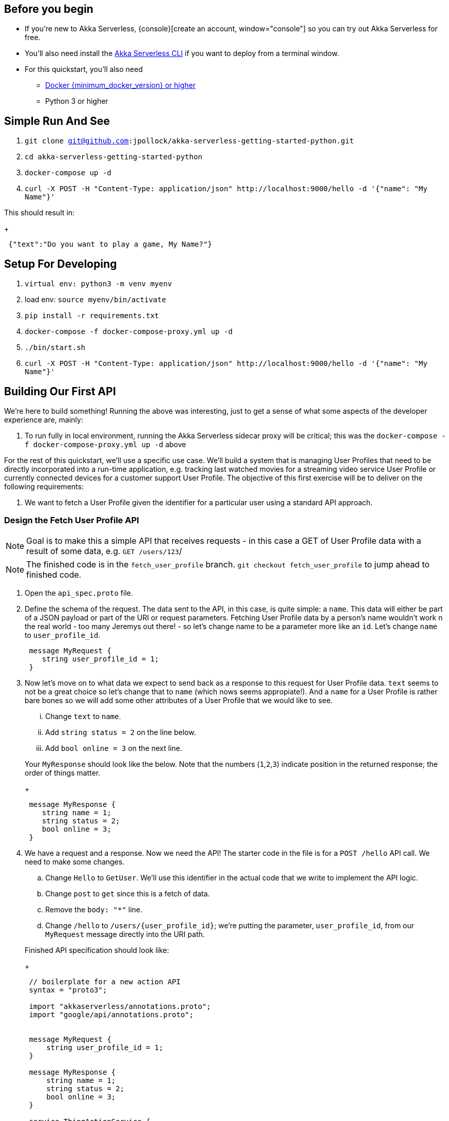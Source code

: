 :doctype: book

== Before you begin

* If you're new to Akka Serverless, {console}[create an account, window="console"] so you can try out Akka Serverless for free.
* You'll also need install the xref:getting-started:set-up-development-env.adoc#akka_serverless_cli[Akka Serverless CLI, window="new-doc"] if you want to deploy from a terminal window.
* For this quickstart, you'll also need
** https://docs.docker.com/engine/install[Docker {minimum_docker_version} or higher, window="new"]
** Python 3 or higher

== Simple Run And See
. `git clone git@github.com:jpollock/akka-serverless-getting-started-python.git`
. `cd akka-serverless-getting-started-python`
. `docker-compose up -d`
. `+curl -X POST -H "Content-Type: application/json" http://localhost:9000/hello -d '{"name": "My Name"}'+`

This should result in:
+
----
 {"text":"Do you want to play a game, My Name?"}
----

== Setup For Developing
. `virtual env: python3 -m venv myenv`
. load env: `source myenv/bin/activate`
. `pip install -r requirements.txt`
. `docker-compose -f docker-compose-proxy.yml up -d`
. `./bin/start.sh`
. `+curl -X POST -H "Content-Type: application/json" http://localhost:9000/hello -d '{"name": "My Name"}'+`

== Building Our First API

We're here to build something! Running the above was interesting, just to get a sense of what some aspects of the developer experience are, mainly:

. To run fully in local environment, running the Akka Serverless sidecar proxy will be critical; this was the `docker-compose -f docker-compose-proxy.yml up -d` above

For the rest of this quickstart, we'll use a specific use case. We'll build a system that is managing User Profiles that need to be directly incorporated into a run-time application, e.g. tracking last watched movies for a streaming video service User Profile or currently connected devices for a customer support User Profile. The objective of this first exercise will be to deliver on the following requirements:

. We want to fetch a User Profile given the identifier for a particular user using a standard API approach.

=== Design the Fetch User Profile API

[NOTE]
====
Goal is to make this a simple API that receives requests - in this case a GET of User Profile data with a result of some data, e.g. `GET /users/123`/
====

[NOTE]
====
The finished code is in the `fetch_user_profile` branch. `git checkout fetch_user_profile` to jump ahead to finished code.
====

. Open the `api_spec.proto` file.
. Define the schema of the request. The data sent to the API, in this case, is quite simple: a `name`. This data will either be part of a JSON payload or part of the URI or request parameters. Fetching User Profile data by a person's name wouldn't work n the real world - too many Jeremys out there! - so let's change name to be a parameter more like an `id`. Let's change `name` to `user_profile_id`.
+
----
 message MyRequest {
    string user_profile_id = 1;
 }
----
 . Now let's move on to what data we expect to send back as a response to this request for User Profile data. `text` seems to not be a great choice so let's change that to `name` (which nows seems appropiate!). And a `name` for a User Profile is rather bare bones so we will add some other attributes of a User Profile that we would like to see.
  ... Change `text` to `name`.
  ... Add `string status = 2` on the line below.
  ... Add `bool online = 3` on the next line.

+
Your `MyResponse` should look like the below. Note that the numbers (`1`,`2`,`3`) indicate position in the returned response; the order of things matter.
+
----
 message MyResponse {
    string name = 1;
    string status = 2;
    bool online = 3;
 }
----
 . We have a request and a response. Now we need the API! The starter code in the file is for a `POST /hello` API call. We need to make some changes.
  .. Change `Hello` to `GetUser`. We'll use this identifier in the actual code that we write to implement the API logic.
  .. Change `post` to `get` since this is a fetch of data.
  .. Remove the `body: "*"` line.
  .. Change `/hello` to `+/users/{user_profile_id}+`; we're putting the parameter, `user_profile_id`, from our `MyRequest` message directly into the URI path.

+
Finished API specification should look like:
+
----
 // boilerplate for a new action API
 syntax = "proto3";

 import "akkaserverless/annotations.proto";
 import "google/api/annotations.proto";


 message MyRequest {
     string user_profile_id = 1;
 }

 message MyResponse {
     string name = 1;
     string status = 2;
     bool online = 3;
 }

 service ThingActionService {
     rpc Users(MyRequest) returns (MyResponse) {
         option (google.api.http) = {
             get: "/users/{user_profile_id}",
             body: "*"
         };
     }
 }
----
. Generate code by running, from terminal window, in the project directory: `./bin/compile.sh`.
. Open the `api_impl.py` so that we can add our business logic.
. Change `@action.unary_handler("Hello")` to `@action.unary_handler("GetUser")`. This essentially performs the routing logic, to map the incoming API request to the URI path specified in the `api_spec.proto` to the function that will handle the request.
. Change `def hello` to `def fetch_user`. This is not necessary since we already have the routing done through the above change but it makes our code more sensible to the reader.
. At the top of the file, right before `# imports fom Akka Serverless SDK` add a new line: `import random`. We will just use some random data for fun.
. In the now named `users` function, change the line, `resp = MyResponse(text= "Do you want to play a game, " + command.name + "?")` to `resp = MyResponse(name= "My Name", status= random.choice(['active', 'inactive']), online= bool(random.getrandbits(1)))`

----
"""
Copyright 2020 Lightbend Inc.
Licensed under the Apache License, Version 2.0.
"""

from dataclasses import dataclass, field
from typing import MutableSet
import random

from google.protobuf.empty_pb2 import Empty

from akkaserverless.action_context import ActionContext
from akkaserverless.action_protocol_entity import Actio
from api_spec_pb2 import (MyRequest, MyResponse, _THINGACTIONSERVICE, DESCRIPTOR as API_DESCRIPTOR)


action = Action(_THINGACTIONSERVICE, [API_DESCRIPTOR])

@action.unary_handler("Hello")
def hello(command: MyRequest, context: ActionContext):
    resp = MyResponse(name= "My Name", status= random.choice(['active', 'inactive']), online= bool(random.getrandbits(1)))
    return resp
----

. ./bin/start.sh
. `+curl -X GET -H "Content-Type: application/json" http://localhost:9000/users/$\{uuidgen\}+` should return

----
{"name":"My Name","status":"active","online":false}%
----

`status` and `online` values should change randomly as you run that curl command repeatedly.

=== Design the Create/Update User Profile API

[NOTE]
====
The finished code is in the `create_update_user` branch. `git checkout create_update_user` to jump ahead to finished code.
====


So far we have built a simple API and one that has not stored any data or retrieved any either, from a database or elsewhere. For a system that is managing User Profiles that need to be directly incorporated into a run-time application, e.g. tracking last watched movies for a streaming video service User Profile or currently connected devices for a customer support User Profile.

The objective of this exercise will be to deliver on the following requirements:

. Open the `api_spec.proto` file
. Add a new message request, to capture the information we want to pass into the API: name of the User, status of the User, e.g. a customer or not, and list of devices.
+
----
 message UserProfile {
     string user_profile_id = 1;
     string name = 2;
     string status = 3;
     repeated Device devices = 4;
 }

 message Device {
     string id = 1;
     string name = 2;
 }
----

. Annotate the `user_profile_id` parameter in both the `UserProfile` and `MyRequest` messages such that the parameter, `user_profile_id`, is denoted as the identifier that Akka Serverless should use for Value Entity (KV) storage and manipulation. The annotation is: `[(akkaserverless.field).entity_key = true]`. See below for example on where to put.

+
----

 message UserProfile {
     string user_profile_id = 1 [(akkaserverless.field).entity_key = true];
     string name = 2;
     string status = 3;
     repeated Device devices = 4;
 }

 message Device {
     string id = 1;
     string name = 2;
 }

 message MyRequest {
     string user_profile_id = 1 [(akkaserverless.field).entity_key = true];
 }
----
. Update the `MyResponse` so that it can be used in this new API as well; we are just adding additional data parameters that we will include in the body of the response.
+
----
 message MyResponse {
     string name = 1;
     string status = 2;
     bool online = 3;
     repeated Device devices = 4;
 }
----

. Add the API itself. We'll two: a `POST /users` for creation of a UserProfle and `+PUT /users/{user_profile_id}+` for the update.
+
----
 service MyApi {
     rpc GetUser(MyRequest) returns (MyResponse) {
         option (google.api.http) = {
             get: "/users/{user_profile_id}",
         };
     }
     rpc CreateUser(UserProfile) returns (MyResponse) {
         option (google.api.http) = {
             post: "/users",
             body: "*"
         };
     }
     rpc UpdateUser(UserProfile) returns (MyResponse) {
         option (google.api.http) = {
             put: "/users/{user_profile_id}",
             body: "*"
         };
     }

 }
----

. Generate code by running, from terminal window, in the project directory: `./bin/compile.sh`.
. Open the `api_impl.py` so that we can add our business logic. First, change the implementation of our API from an Action to a Value Entity. Replace:
+
----
   from akkaserverless.action_context import ActionContext
   from akkaserverless.action_protocol_entity import Action
----
+
with
+
----
   from akkaserverless.value_context import ValueEntityCommandContext
   from akkaserverless.value_entity import ValueEntity
----
. Add `UserProfile` in front of `MyRequest` in the import statement:
 `from api_spec_pb2 import (UserProfile, MyRequest, MyResponse, _MYAPI, DESCRIPTOR as API_DESCRIPTOR)`.
. Change the API implementation type from `Action` to `ValueEntity`. This is done in this line: `entity = Action(_MYAPI, [API_DESCRIPTOR])`. The new code should be `entity = ValueEntity(_MYAPI, [API_DESCRIPTOR])`.
. Add init, add entity type
  .. Since we've moved from `Action` to `ValueEntity` we need to change some things in our `GetUser` API code.
   ... Change `unary_handler` to `command_handler`.
   ... Change `command: MyRequest, context: ActionContext` to `state: UserProfile, command: MyRequest, context: ValueEntityCommandContext`.
   ... The api specification calls for a response of type `MyResponse`.Change
+
----
 resp = MyResponse(name= "My Name", status= random.choice(['active', 'inactive']), online= bool(random.getrandbits(1)))
 return resp
----
+
to
+
----
 resp = MyResponse(name= state.name, status= state.status, online= bool(random.getrandbits(1)))
 return resp
----
. Add a new command handler for `CreateUser`.
   .. Add a new line after the `fetch_user` function: `@entity.command_handler("CreateUser")`.
   .. Define a function, called `create_user` with parameters of `state`, `command`, `context`. *The Akka Serverless Python SDK depends on these exact names*.
   .. Your code should look like:
+
----
 @entity.command_handler("CreateUser")
 def create_user(state: UserProfile, command: UserProfile, context: ValueEntityCommandContext):
 state = command
 context.update_state(state)
 return MyResponse(name= state.name, status= state.status, online= bool(random.getrandbits(1))ß)
----
. `./bin/start.sh`
. `+curl -X POST -H "Content-Type: application/json" http://localhost:9000/users -d '{"user_profile_id": "test", "name": "My Name", "status": "active", "devices":[]}'+`
. `+curl -X GET -H "Content-Type: application/json" http://localhost:9000/users/test+`
. Add a new command handler for `UpdateUser`.
   .. Add a new line after the `create_user` function: `@entity.command_handler("UpdateUser")`.
   .. Define a function, called `update_user` with parameters of `state`, `command`, `context`.
    .. Let's make it a bit more complex and do some basic testing. The idea is the same: select which data off of the command (request) that you want to map into the state.
 ```
@entity.command_handler("UpdateUser")
def update_user(state: UserProfile, command: UserProfile, context: ValueEntityCommandContext):
 if command.name != state.name:
   state.name = command.name
 if command.status != state.status:
   state.status = command.status

+
context.update_state(state)
 return MyResponse(name= state.name, status= state.status, online= bool(random.getrandbits(1)))
  ```
  ... `./bin/start.sh`

=== Design the User Profile Query API 

[NOTE]
====
The finished code is in the `query_users` branch. `git checkout query_users` to jump ahead to finished code.
====


. Open up proto file
[NOTE]
====
   .... First, we have to know that Akka Serverless users (CQRS)][https://martinfowler.com/bliki/CQRS.html] for supporting querying capabilities; the query mechanism always resides in a separate service/API, even if running within the same container environment. This ultimately gives the developer more control and performance for querying, whether for basic or more advanced needs. THis means that we need to add a peer service definition. Normally, we're likely to do this in a separate file and probably repository as well. But for now we'll do in the same API specification file: `api_spec.proto`.
====   
. Add an empty service definition at the end of the file, called `MyQueryApi`:
+
----
 service MyQueryApi {

 }
----
. Querying in Akka Serverless is based on a feature called (`views`)[https://developer.lightbend.com/docs/akka-serverless/reference/glossary.html#view]. Views are created automatically by Akka Serverless based on the *events* that occur, e.g. new data created, updated or deleted. As such, we have to define an API - not called directly by a developer - that will be used by Akka Serverless to connect the events to the query tables that will be created and managed. We do this using the `eventing` annotation.
+
----
 rpc UpdateView(UserProfile) returns (UserProfile) {
     option (akkaserverless.method).eventing = {
     in: {
         value_entity: "user_profiles"
     }
     };
     option (akkaserverless.method).view.update = {
     table: "user_profiles"
     };
 }
----

. The second part of our new `MyQueryApi` will be the actual API call that can be used by a developer to make the actual query. In this case, let's do a simple query for fetching all of the users created by our `MyApi`. Name of the API is `GetUsers`, with no input parameters supported an a resonse of type `UsersResponse`. The annotation used, to define the query, is `option (akkaserverless.method).view.query` and the query is a simple select statement: `SELECT * AS results FROM user_profiles`.
+
----
 rpc GetUsers(google.protobuf.Empty) returns (UsersResponse) {
     option (akkaserverless.method).view.query = {
     query: "SELECT * AS results FROM user_profiles"
     };
     option (google.api.http) = {
         get: "/users"
     };
 }
----

. In the above, we have a new message type that we have to define: `UsersResponse`. In this case, it is a simple list of `UserProfile` messages. The definition is:
+
----
 message UsersResponse {
     repeated UserProfile results = 1;
 }
----

. Now we have our API defined and the eventing setup so the underlying data structures are populated. We connect this to code by updating our `api_impl.py`. We need to import some modules and then setup the View. You can add the below right after the `from api_spec_pb2 import (UserProfile, MyRequest, MyResponse, _MYAPI, DESCRIPTOR as API_DESCRIPTOR)` line. You could also put at the bottom of the file as well.
+
----
 from akkaserverless.view import View
 from api_spec_pb2 import (_MYQUERYAPI, DESCRIPTOR as FILE_DESCRIPTOR)

 view = View(_MYQUERYAPI,[FILE_DESCRIPTOR])
----

. The final step is to expose it to the Akka Serverless run-time. Update the `api_service.py` file to import the `view` and add it to the list of components served. The file should look like:
+
----
 """
 Copyright 2020 Lightbend Inc.
 Licensed under the Apache License, Version 2.0.
 """

 from akkaserverless.akkaserverless_service import AkkaServerlessService
 from api_impl import entity as myapi
 from api_impl import view as myquery
 import logging

 if __name__ == '__main__':
     logging.basicConfig(level=logging.DEBUG)

     # create service and add components
     service = AkkaServerlessService()
     service.add_component(myapi)
     service.add_component(myquery)
     service.start()
----

. `./bin/start.sh`
. `+curl -X POST -H "Content-Type: application/json" http://localhost:9000/users -d '{"user_profile_id": "test", "name": "My Name", "status": "active", "devices":[]}'+`
. `+curl -X GET -H "Content-Type: application/json" http://localhost:9000/users+`

=== Implement Update A User's devices via Pubsub (Eventing)

[NOTE]
====
The finished code is in the `pubsub_and_actions` branch. `git checkout pubsub_and_actions` to jump ahead to finished code.
====


. Open the `api_spec.proto` to add a new API method to the `MyApi` service.
+
----
 rpc UpdateUserDevices(UserProfile) returns (google.protobuf.Empty) {
     option (akkaserverless.method).eventing = {
         in: {
           topic: "device_added"
         }
     };
 };
----

. At the bottom of the `api_spec.proto`, add a new service that will simulate external system.
+
----
 message UserDevices {
     string user_profile_id = 1;
     repeated Device devices = 4;

 }

 service MyEventApi {
     rpc ValidateDevices(UserDevices) returns (UserProfile) {
         option (akkaserverless.method).eventing = {
             out: {
             topic: "device_added"
             }
         };
         option (google.api.http) = {
             post: "/users/{user_profile_id}/devices",
             body: "*"
         };
     };
 }
----
+
3.
